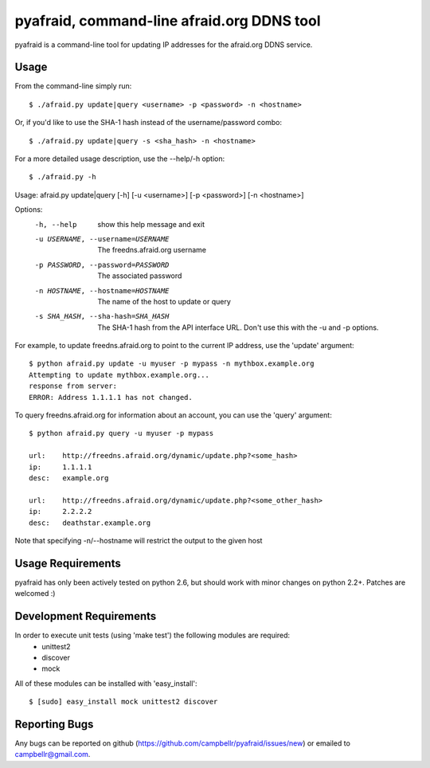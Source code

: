 ============================================
 pyafraid, command-line afraid.org DDNS tool
============================================

pyafraid is a command-line tool for updating IP addresses for the afraid.org DDNS service.

Usage
=====

From the command-line simply run:

::

  $ ./afraid.py update|query <username> -p <password> -n <hostname>


Or, if you'd like to use the SHA-1 hash instead of the
username/password combo:

::

  $ ./afraid.py update|query -s <sha_hash> -n <hostname>


For a more detailed usage description, use the --help/-h option:

::

$ ./afraid.py -h
Usage: afraid.py update|query [-h] [-u <username>] [-p <password>] [-n
<hostname>]


Options:
  -h, --help            show this help message and exit
  -u USERNAME, --username=USERNAME
                        The freedns.afraid.org username
  -p PASSWORD, --password=PASSWORD
                        The associated password
  -n HOSTNAME, --hostname=HOSTNAME
                        The name of the host to update or query
  -s SHA_HASH, --sha-hash=SHA_HASH
                        The SHA-1 hash from the API interface
                        URL. Don't use this with the -u and -p options.

For example, to update freedns.afraid.org to point to the current IP address, use the 'update' argument:

::

 $ python afraid.py update -u myuser -p mypass -n mythbox.example.org
 Attempting to update mythbox.example.org...
 response from server:
 ERROR: Address 1.1.1.1 has not changed. 


To query freedns.afraid.org for information about an account, you can use the 'query' argument:

::

 $ python afraid.py query -u myuser -p mypass

 url:    http://freedns.afraid.org/dynamic/update.php?<some_hash>
 ip:     1.1.1.1
 desc:   example.org
 
 url:    http://freedns.afraid.org/dynamic/update.php?<some_other_hash>
 ip:     2.2.2.2
 desc:   deathstar.example.org


Note that specifying -n/--hostname will restrict the output to the given host


Usage Requirements
==================

pyafraid has only been actively tested on python 2.6, but should work with minor changes on python 2.2+.
Patches are welcomed :)


Development Requirements
=========================

In order to execute unit tests (using 'make test') the following modules are required:
    * unittest2
    * discover
    * mock

All of these modules can be installed with 'easy_install':

::

 $ [sudo] easy_install mock unittest2 discover


Reporting Bugs
==============

Any bugs can be reported on github (https://github.com/campbellr/pyafraid/issues/new)
or emailed to campbellr@gmail.com.

